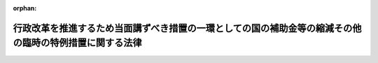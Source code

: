 .. _356AC0000000093_19860515_361AC0000000048:

:orphan:

========================================================================================================
行政改革を推進するため当面講ずべき措置の一環としての国の補助金等の縮減その他の臨時の特例措置に関する法律
========================================================================================================

.. raw:: html
    
    
    <main id="contentsLaw" class="active">
    <div id="innerDocument" class="active">
    
    
    
    
    <div style="margin-bottom: 12px;">
    <div id="lawTitleNo" style="font-size: 1.067rem; font-weight: bold;" class="_shokanBoxParent">昭和五十六年法律第九十三号<div class="_shokanBox"></div>
    <div class="_inyoBox" id="_inyo_"></div>
    </div>
    <div id="lawTitle" style="margin-left: 3rem; font-size: 1.5rem; font-weight: bold; line-height: 1.25em;" class="_shokanBoxParent">
    <span data-xpath="">行政改革を推進するため当面講ずべき措置の一環としての国の補助金等の縮減その他の臨時の特例措置に関する法律</span><div class="_shokanBox" id="_shokan_"><div class="_shokanBtnIcons"></div></div>
    <div class="_inyoBox" id="_inyo_"></div>
    </div>
    </div><section id="TOC" class="active TOC"><div class="_div_TOCLabel _shokanBoxParent">
    <span data-xpath="">目次</span><div class="_shokanBox" id="_shokan_"><div class="_shokanBtnIcons"></div></div>
    <div class="_inyoBox" id="_inyo_"></div>
    </div>
    <div class="_div_TOCChapter _shokanBoxParent" style="margin-left: 1em;">
    <div class="TOCChapterTitle xpathTarget xpath：／Law［1］／LawBody［1］／TOC［1］／TOCChapter［1］／ChapterTitle［1］">第一章　総則<span data-xpath="">（第一条）</span>
    </div>
    <div class="_shokanBox"><div class="_inyoBox"></div></div>
    </div>
    <div class="_div_TOCChapter _shokanBoxParent" style="margin-left: 1em;">
    <div class="TOCChapterTitle xpathTarget xpath：／Law［1］／LawBody［1］／TOC［1］／TOCChapter［2］／ChapterTitle［1］">第二章　厚生年金保険事業等に係る国庫負担金の繰入れ等の特例<span data-xpath="">（第二条―第七条）</span>
    </div>
    <div class="_shokanBox"><div class="_inyoBox"></div></div>
    </div>
    <div class="_div_TOCChapter _shokanBoxParent" style="margin-left: 1em;">
    <div class="TOCChapterTitle xpathTarget xpath：／Law［1］／LawBody［1］／TOC［1］／TOCChapter［3］／ChapterTitle［1］">第三章　公的保険に係る事務費の一般会計からの繰入れの特例<span data-xpath="">（第八条・第九条）</span>
    </div>
    <div class="_shokanBox"><div class="_inyoBox"></div></div>
    </div>
    <div class="_div_TOCChapter _shokanBoxParent" style="margin-left: 1em;">
    <div class="TOCChapterTitle xpathTarget xpath：／Law［1］／LawBody［1］／TOC［1］／TOCChapter［4］／ChapterTitle［1］">第四章　削除</div>
    <div class="_shokanBox"><div class="_inyoBox"></div></div>
    </div>
    <div class="_div_TOCChapter _shokanBoxParent" style="margin-left: 1em;">
    <div class="TOCChapterTitle xpathTarget xpath：／Law［1］／LawBody［1］／TOC［1］／TOCChapter［5］／ChapterTitle［1］">第五章　公立小中学校の学級編制の標準等に関する経過措置の特例<span data-xpath="">（第十三条）</span>
    </div>
    <div class="_shokanBox"><div class="_inyoBox"></div></div>
    </div>
    <div class="_div_TOCChapter _shokanBoxParent" style="margin-left: 1em;">
    <div class="TOCChapterTitle xpathTarget xpath：／Law［1］／LawBody［1］／TOC［1］／TOCChapter［6］／ChapterTitle［1］">第六章　特定地域に係る国の負担、補助等の特例<span data-xpath="">（第十四条―第十六条）</span>
    </div>
    <div class="_shokanBox"><div class="_inyoBox"></div></div>
    </div>
    <div class="_div_TOCChapter _shokanBoxParent" style="margin-left: 1em;">
    <div class="TOCChapterTitle xpathTarget xpath：／Law［1］／LawBody［1］／TOC［1］／TOCChapter［7］／ChapterTitle［1］">第七章　内閣総理大臣等の給与の一部の返納に係る特例<span data-xpath="">（第十七条）</span>
    </div>
    <div class="_shokanBox"><div class="_inyoBox"></div></div>
    </div>
    <div class="_div_TOCSupplProvision _shokanBoxParent" style="margin-left: 1em;">
    <span data-xpath="">附則</span><div class="_shokanBox" id="_shokan_"><div class="_shokanBtnIcons"></div></div>
    <div class="_inyoBox" id="_inyo_"></div>
    </div></section><section id="MainProvision" class="active MainProvision"><section id="" class="active Chapter"><div style="margin-left: 3em; font-weight: bold;" class="ChapterTitle _div_ChapterTitle _shokanBoxParent">
    <div class="ChapterTitle">第一章　総則</div>
    <div class="_shokanBox" id="_shokan_"><div class="_shokanBtnIcons"></div></div>
    <div class="_inyoBox" id="_inyo_"></div>
    </div></section><section id="" class="active Article"><div style="margin-left: 1em; font-weight: bold;" class="_div_ArticleCaption _shokanBoxParent">
    <span data-xpath="">（目的）</span><div class="_shokanBox" id="_shokan_"><div class="_shokanBtnIcons"></div></div>
    <div class="_inyoBox" id="_inyo_"></div>
    </div>
    <div style="margin-left: 1em; text-indent: -1em;" id="" class="_div_ArticleTitle _shokanBoxParent">
    <span style="font-weight: bold;">第一条</span>　<span data-xpath="">この法律は、昭和五十六年七月十日に行われた臨時行政調査会の答申の趣旨にのつとり、行政改革を推進するため当面講ずべき措置の一環として、昭和五十七年度から昭和六十年度までの間（以下「特例適用期間」という。）における補助金、負担金等に係る国の歳出の縮減措置その他の特例措置を定めることを目的とする。</span><div class="_shokanBox" id="_shokan_"><div class="_shokanBtnIcons"></div></div>
    <div class="_inyoBox" id="_inyo_"></div>
    </div></section><section id="" class="active Chapter"><div style="margin-left: 3em; font-weight: bold;" class="ChapterTitle followingChapter _div_ChapterTitle _shokanBoxParent">
    <div class="ChapterTitle">第二章　厚生年金保険事業等に係る国庫負担金の繰入れ等の特例</div>
    <div class="_shokanBox" id="_shokan_"><div class="_shokanBtnIcons"></div></div>
    <div class="_inyoBox" id="_inyo_"></div>
    </div></section><section id="" class="active Article"><div style="margin-left: 1em; font-weight: bold;" class="_div_ArticleCaption _shokanBoxParent">
    <span data-xpath="">（厚生年金保険事業に係る国庫負担金の繰入れの特例）</span><div class="_shokanBox" id="_shokan_"><div class="_shokanBtnIcons"></div></div>
    <div class="_inyoBox" id="_inyo_"></div>
    </div>
    <div style="margin-left: 1em; text-indent: -1em;" id="" class="_div_ArticleTitle _shokanBoxParent">
    <span style="font-weight: bold;">第二条</span>　<span data-xpath="">政府は、特例適用期間における各年度に係る厚生年金保険法（昭和二十九年法律第百十五号）第八十条第一項の規定による国庫負担については、当該各年度、一般会計から、当該各年度に係る同項の規定による国庫負担金の額の四分の三に相当する額を基準として予算で定める額を厚生保険特別会計年金勘定に繰り入れるものとする。</span><div class="_shokanBox" id="_shokan_"><div class="_shokanBtnIcons"></div></div>
    <div class="_inyoBox" id="_inyo_"></div>
    </div>
    <div style="margin-left: 1em; text-indent: -1em;" class="_div_ParagraphSentence _shokanBoxParent">
    <span style="font-weight: bold;">２</span>　<span data-xpath="">政府は、前項の措置により将来にわたる厚生年金保険事業の財政の安定が損なわれることのないよう、特例適用期間経過後において、国の財政状況を勘案しつつ、特例適用期間における各年度に係る厚生年金保険法第八十条第一項の規定による国庫負担金の額と前項の規定による繰入金の額との差額に相当する額の一般会計から厚生保険特別会計年金勘定への繰入れその他の適切な措置を講ずるものとする。</span><div class="_shokanBox" id="_shokan_"><div class="_shokanBtnIcons"></div></div>
    <div class="_inyoBox" id="_inyo_"></div>
    </div></section><section id="" class="active Article"><div style="margin-left: 1em; text-indent: -1em;" id="" class="_div_ArticleTitle _shokanBoxParent">
    <span style="font-weight: bold;">第三条</span>　<span data-xpath="">削除</span><div class="_shokanBox" id="_shokan_"><div class="_shokanBtnIcons"></div></div>
    <div class="_inyoBox" id="_inyo_"></div>
    </div></section><section id="" class="active Article"><div style="margin-left: 1em; font-weight: bold;" class="_div_ArticleCaption _shokanBoxParent">
    <span data-xpath="">（国家公務員等共済組合に対する国の負担金の払込みの特例）</span><div class="_shokanBox" id="_shokan_"><div class="_shokanBtnIcons"></div></div>
    <div class="_inyoBox" id="_inyo_"></div>
    </div>
    <div style="margin-left: 1em; text-indent: -1em;" id="" class="_div_ArticleTitle _shokanBoxParent">
    <span style="font-weight: bold;">第四条</span>　<span data-xpath="">特例適用期間における各年度において国家公務員等共済組合法（昭和三十三年法律第百二十八号）第九十九条第三項、第百二十三条（船員保険法に基づく年金たる保険給付、障害手当金及び脱退手当金に要する費用についての同法第五十八条第一項の規定による国庫の負担に係る部分に限る。）及び附則第二十条の二第一項の規定により国が負担すべき金額（昭和四十二年度以後における国家公務員等共済組合等からの年金の額の改定に関する法律（昭和四十二年法律第百四号）第十七条第二号の規定に基づき国家公務員等共済組合法の規定の例により国が負担すべき金額を含む。以下この条において「長期給付に要する費用に係る国の負担金」という。）について国が国家公務員等共済組合法第百二条第三項の規定により国家公務員等共済組合（同法第百十六条第五項に規定する公共企業体等の組合を除く。次項において同じ。）に払い込むべき金額は、同法第百二条第三項の規定にかかわらず、長期給付に要する費用に係る国の負担金の四分の三に相当する金額とする。</span><div class="_shokanBox" id="_shokan_"><div class="_shokanBtnIcons"></div></div>
    <div class="_inyoBox" id="_inyo_"></div>
    </div>
    <div style="margin-left: 1em; text-indent: -1em;" class="_div_ParagraphSentence _shokanBoxParent">
    <span style="font-weight: bold;">２</span>　<span data-xpath="">国は、前項の措置により将来にわたる国家公務員等共済組合の長期給付に関する事業の財政の安定が損なわれることのないよう、特例適用期間経過後において、国の財政状況を勘案しつつ、同項の規定の適用がないとしたならば長期給付に要する費用に係る国の負担金について国が国家公務員等共済組合法第百二条第三項の規定により国家公務員等共済組合に払い込むべき金額と前項の規定により現に払い込まれた金額との差額に相当する金額の払込みその他の適切な措置を講ずるものとする。</span><div class="_shokanBox" id="_shokan_"><div class="_shokanBtnIcons"></div></div>
    <div class="_inyoBox" id="_inyo_"></div>
    </div></section><section id="" class="active Article"><div style="margin-left: 1em; font-weight: bold;" class="_div_ArticleCaption _shokanBoxParent">
    <span data-xpath="">（地方公務員共済組合に対する国等の負担金の払込みの特例）</span><div class="_shokanBox" id="_shokan_"><div class="_shokanBtnIcons"></div></div>
    <div class="_inyoBox" id="_inyo_"></div>
    </div>
    <div style="margin-left: 1em; text-indent: -1em;" id="" class="_div_ArticleTitle _shokanBoxParent">
    <span style="font-weight: bold;">第五条</span>　<span data-xpath="">特例適用期間における各年度において地方公務員等共済組合法（昭和三十七年法律第百五十二号）第百四十一条第三項、第百四十二条第一項、第二項及び第六項並びに附則第三十三条の二第一項の規定により国が負担すべき金額（昭和四十二年度以後における地方公務員等共済組合法の年金の額の改定等に関する法律（昭和四十二年法律第百五号。以下この条において「地方の年金額改定法」という。）第十二条第一項及び附則第十条の規定に基づき地方公務員等共済組合法の規定の例により国が負担すべき金額を含む。以下この条において「長期給付に要する費用に係る国の負担金」という。）について国の機関が地方公務員等共済組合法第百四十一条第三項又は第百四十二条第二項の規定により読み替えられた同法第百十六条第一項の規定により毎月地方職員共済組合及び警察共済組合に払い込むべき金額は、同項の規定にかかわらず、次の各号に掲げる金額の合計額とする。</span><div class="_shokanBox" id="_shokan_"><div class="_shokanBtnIcons"></div></div>
    <div class="_inyoBox" id="_inyo_"></div>
    </div>
    <div id="" style="margin-left: 2em; text-indent: -1em;" class="_div_ItemSentence _shokanBoxParent">
    <span style="font-weight: bold;">一</span>　<span data-xpath="">地方公務員等共済組合法第百四十二条第二項の規定により読み替えられた同法第百十三条第二項第二号の規定により国が負担すべき金額（地方の年金額改定法第十二条第一項及び附則第十条の規定に基づき同号の規定の例により国が負担すべき金額を含む。）の五十七・五分の五十三・七五に相当する金額</span><div class="_shokanBox" id="_shokan_"><div class="_shokanBtnIcons"></div></div>
    <div class="_inyoBox" id="_inyo_"></div>
    </div>
    <div id="" style="margin-left: 2em; text-indent: -1em;" class="_div_ItemSentence _shokanBoxParent">
    <span style="font-weight: bold;">二</span>　<span data-xpath="">次のイ及びロに掲げる金額のそれぞれ四分の三に相当する金額</span><div class="_shokanBox" id="_shokan_"><div class="_shokanBtnIcons"></div></div>
    <div class="_inyoBox" id="_inyo_"></div>
    </div>
    <div style="margin-left: 3em; text-indent: -1em;" class="_div_Subitem1Sentence _shokanBoxParent">
    <span style="font-weight: bold;">イ</span>　<span data-xpath="">地方公務員等共済組合法第百四十二条第二項の規定により読み替えられた同法第百十三条第四項の規定により読み替えられた同条第二項第二号の規定及び同法第百四十一条第三項の規定によりそれぞれ国が負担すべき金額（地方の年金額改定法第十二条第一項及び附則第十条の規定に基づきこれらの規定の例により国が負担すべき金額を含む。）</span><div class="_shokanBox" id="_shokan_"><div class="_shokanBtnIcons"></div></div>
    <div class="_inyoBox"></div>
    </div>
    <div style="margin-left: 3em; text-indent: -1em;" class="_div_Subitem1Sentence _shokanBoxParent">
    <span style="font-weight: bold;">ロ</span>　<span data-xpath="">地方公務員等共済組合法附則第三十三条の二第一項第三号の規定により国が負担すべき金額（地方の年金額改定法第十二条第一項及び附則第十条の規定に基づき同号の規定の例により国が負担すべき金額を含む。）</span><div class="_shokanBox" id="_shokan_"><div class="_shokanBtnIcons"></div></div>
    <div class="_inyoBox"></div>
    </div>
    <div style="margin-left: 1em; text-indent: -1em;" class="_div_ParagraphSentence _shokanBoxParent">
    <span style="font-weight: bold;">２</span>　<span data-xpath="">特例適用期間における各年度において地方公務員等共済組合法第百十三条第二項第二号及び第四項、第百三十九条（船員保険法に基づく年金たる保険給付、障害手当金及び脱退手当金に要する費用についての同法第五十八条第一項の規定による国庫の負担と同一の割合によつて算定した金額に係る部分に限る。）、第百四十一条第一項及び第二項並びに附則第三十三条の二第一項の規定により地方公共団体（市町村立学校職員給与負担法（昭和二十三年法律第百三十五号）第一条又は第二条の規定により都道府県がその給与を負担する者にあつては、都道府県。以下この条において同じ。）が負担すべき金額（地方の年金額改定法第十二条第一項及び附則第十条の規定に基づき地方公務員等共済組合法の規定の例により地方公共団体が負担すべき金額を含む。以下この条において「長期給付に要する費用に係る地方公共団体の負担金」という。）について地方公共団体の機関が地方公務員等共済組合法第百十六条第一項の規定により毎月地方公務員共済組合に払い込むべき金額は、同項の規定にかかわらず、次の各号に掲げる金額の合計額とする。</span><div class="_shokanBox" id="_shokan_"><div class="_shokanBtnIcons"></div></div>
    <div class="_inyoBox" id="_inyo_"></div>
    </div>
    <div id="" style="margin-left: 2em; text-indent: -1em;" class="_div_ItemSentence _shokanBoxParent">
    <span style="font-weight: bold;">一</span>　<span data-xpath="">地方公務員等共済組合法第百十三条第二項第二号の規定により地方公共団体が負担すべき金額（地方の年金額改定法第十二条第一項及び附則第十条の規定に基づき同号の規定の例により地方公共団体が負担すべき金額を含む。）の五十七・五分の五十三・七五に相当する金額</span><div class="_shokanBox" id="_shokan_"><div class="_shokanBtnIcons"></div></div>
    <div class="_inyoBox" id="_inyo_"></div>
    </div>
    <div id="" style="margin-left: 2em; text-indent: -1em;" class="_div_ItemSentence _shokanBoxParent">
    <span style="font-weight: bold;">二</span>　<span data-xpath="">次のイからハまでに掲げる金額のそれぞれ四分の三に相当する金額</span><div class="_shokanBox" id="_shokan_"><div class="_shokanBtnIcons"></div></div>
    <div class="_inyoBox" id="_inyo_"></div>
    </div>
    <div style="margin-left: 3em; text-indent: -1em;" class="_div_Subitem1Sentence _shokanBoxParent">
    <span style="font-weight: bold;">イ</span>　<span data-xpath="">地方公務員等共済組合法第百十三条第四項及び第百四十一条第一項（同条第二項において準用する場合を含む。）の規定により読み替えられた同法第百十三条第二項第二号の規定によりそれぞれ地方公共団体が負担すべき金額（地方の年金額改定法第十二条第一項及び附則第十条の規定に基づきこれらの規定の例により地方公共団体が負担すべき金額を含む。）</span><div class="_shokanBox" id="_shokan_"><div class="_shokanBtnIcons"></div></div>
    <div class="_inyoBox"></div>
    </div>
    <div style="margin-left: 3em; text-indent: -1em;" class="_div_Subitem1Sentence _shokanBoxParent">
    <span style="font-weight: bold;">ロ</span>　<span data-xpath="">地方公務員等共済組合法第百三十九条の規定により地方公共団体が負担すべき金額（船員保険法に基づく年金たる保険給付、障害手当金及び脱退手当金に要する費用についての同法第五十八条第一項の規定による国庫の負担と同一の割合によつて算定した金額に係るものに限る。）</span><div class="_shokanBox" id="_shokan_"><div class="_shokanBtnIcons"></div></div>
    <div class="_inyoBox"></div>
    </div>
    <div style="margin-left: 3em; text-indent: -1em;" class="_div_Subitem1Sentence _shokanBoxParent">
    <span style="font-weight: bold;">ハ</span>　<span data-xpath="">地方公務員等共済組合法附則第三十三条の二第一項第一号及び第二号の規定によりそれぞれ地方公共団体が負担すべき金額（地方の年金額改定法第十二条第一項及び附則第十条の規定に基づきこれらの規定の例により地方公共団体が負担すべき金額を含む。）</span><div class="_shokanBox" id="_shokan_"><div class="_shokanBtnIcons"></div></div>
    <div class="_inyoBox"></div>
    </div>
    <div style="margin-left: 1em; text-indent: -1em;" class="_div_ParagraphSentence _shokanBoxParent">
    <span style="font-weight: bold;">３</span>　<span data-xpath="">特例適用期間における各年度に係る地方公務員等共済組合法第百四十四条の十第四項第一号及び附則第三十五条の三第一項の規定により地方公共団体が負担すべき金額（地方公務員等共済組合法の長期給付等に関する施行法（昭和三十七年法律第百五十三号）第百三十二条の四十第二項の規定に基づき地方公務員等共済組合法の規定の例により地方公共団体が負担すべき金額を含む。以下この条において「団体組合員に係る地方公共団体の負担金」という。）については、当該各年度、地方公共団体の機関は、次の各号に掲げる金額の合計額を地方職員共済組合に払い込むものとする。</span><div class="_shokanBox" id="_shokan_"><div class="_shokanBtnIcons"></div></div>
    <div class="_inyoBox" id="_inyo_"></div>
    </div>
    <div id="" style="margin-left: 2em; text-indent: -1em;" class="_div_ItemSentence _shokanBoxParent">
    <span style="font-weight: bold;">一</span>　<span data-xpath="">地方公務員等共済組合法第百四十四条の十第四項第一号の規定により地方公共団体が負担すべき金額（地方公務員等共済組合法の長期給付等に関する施行法第百三十二条の四十第二項の規定に基づき同号の規定の例により地方公共団体が負担すべき金額を含む。）の四分の三に相当する金額</span><div class="_shokanBox" id="_shokan_"><div class="_shokanBtnIcons"></div></div>
    <div class="_inyoBox" id="_inyo_"></div>
    </div>
    <div id="" style="margin-left: 2em; text-indent: -1em;" class="_div_ItemSentence _shokanBoxParent">
    <span style="font-weight: bold;">二</span>　<span data-xpath="">地方公務員等共済組合法附則第三十五条の三第一項の規定により地方公共団体が負担すべき金額（地方公務員等共済組合法の長期給付等に関する施行法第百三十二条の四十第二項の規定に基づき地方公務員等共済組合法附則第三十五条の三第一項の規定の例により地方公共団体が負担すべき金額を含む。）の四分の三に相当する金額</span><div class="_shokanBox" id="_shokan_"><div class="_shokanBtnIcons"></div></div>
    <div class="_inyoBox" id="_inyo_"></div>
    </div>
    <div style="margin-left: 1em; text-indent: -1em;" class="_div_ParagraphSentence _shokanBoxParent">
    <span style="font-weight: bold;">４</span>　<span data-xpath="">国及び地方公共団体は、前三項の措置により将来にわたる地方公務員共済組合の長期給付に関する事業の財政の安定が損なわれることのないよう、特例適用期間経過後において、前条第二項の規定により国が講ずる措置に準じ、前三項の規定の適用がないとしたならば長期給付に要する費用に係る国の負担金、長期給付に要する費用に係る地方公共団体の負担金及び団体組合員に係る地方公共団体の負担金について国の機関及び地方公共団体の機関が地方公務員共済組合に払い込むべき金額と前三項の規定により現に払い込まれた金額との差額に相当する金額の払込みその他の適切な措置を講ずるものとする。</span><div class="_shokanBox" id="_shokan_"><div class="_shokanBtnIcons"></div></div>
    <div class="_inyoBox" id="_inyo_"></div>
    </div>
    <div style="margin-left: 1em; text-indent: -1em;" class="_div_ParagraphSentence _shokanBoxParent">
    <span style="font-weight: bold;">５</span>　<span data-xpath="">特例適用期間における各年度において地方公務員等共済組合法第百四十条第一項（昭和四十二年度以後における地方公務員等共済組合法の年金の額の改定等に関する法律等の一部を改正する法律（昭和五十四年法律第七十三号。以下この項において「昭和五十四年法律第七十三号」という。）附則第十条第一項の規定によりその例によることとされる昭和五十四年法律第七十三号第二条の規定による改正前の地方公務員等共済組合法第百四十条第四項（昭和五十四年法律第七十三号附則第十条第一項の規定によりその例によることとされる昭和五十四年法律第七十三号第三条の規定による改正前の地方公務員等共済組合法の長期給付等に関する施行法第百二十五条第五項、第百二十七条第四項又は第百二十八条第二項において準用する場合を含む。）を含む。以下この項において同じ。）及び地方公務員等共済組合法附則第三十三条の二第一項の規定により公庫等（同法第百四十条第一項に規定する公庫等をいう。以下この条において同じ。）が負担すべき金額について公庫等が同法第百四十条第一項の規定により読み替えられた同法第百十六条第一項の規定により毎月地方公務員共済組合に払い込むべき金額は、同項の規定にかかわらず、次の各号に掲げる金額の合計額とする。</span><div class="_shokanBox" id="_shokan_"><div class="_shokanBtnIcons"></div></div>
    <div class="_inyoBox" id="_inyo_"></div>
    </div>
    <div id="" style="margin-left: 2em; text-indent: -1em;" class="_div_ItemSentence _shokanBoxParent">
    <span style="font-weight: bold;">一</span>　<span data-xpath="">地方公務員等共済組合法第百四十条第一項の規定により読み替えられた同法第百十三条第二項第二号の規定により公庫等が負担すべき金額の五十七・五分の五十三・七五に相当する金額</span><div class="_shokanBox" id="_shokan_"><div class="_shokanBtnIcons"></div></div>
    <div class="_inyoBox" id="_inyo_"></div>
    </div>
    <div id="" style="margin-left: 2em; text-indent: -1em;" class="_div_ItemSentence _shokanBoxParent">
    <span style="font-weight: bold;">二</span>　<span data-xpath="">地方公務員等共済組合法附則第三十三条の二第一項第四号の規定により公庫等が負担すべき金額の四分の三に相当する金額</span><div class="_shokanBox" id="_shokan_"><div class="_shokanBtnIcons"></div></div>
    <div class="_inyoBox" id="_inyo_"></div>
    </div>
    <div style="margin-left: 1em; text-indent: -1em;" class="_div_ParagraphSentence _shokanBoxParent">
    <span style="font-weight: bold;">６</span>　<span data-xpath="">公庫等は、国及び地方公共団体が地方公務員共済組合の長期給付に要する費用に係る国の負担金、長期給付に要する費用に係る地方公共団体の負担金及び団体組合員に係る地方公共団体の負担金について第四項の規定による措置を講ずる場合には、これと同様の措置を講ずるものとする。</span><div class="_shokanBox" id="_shokan_"><div class="_shokanBtnIcons"></div></div>
    <div class="_inyoBox" id="_inyo_"></div>
    </div></section><section id="" class="active Article"><div style="margin-left: 1em; font-weight: bold;" class="_div_ArticleCaption _shokanBoxParent">
    <span data-xpath="">（私立学校教職員共済組合に対する国の補助額の特例）</span><div class="_shokanBox" id="_shokan_"><div class="_shokanBtnIcons"></div></div>
    <div class="_inyoBox" id="_inyo_"></div>
    </div>
    <div style="margin-left: 1em; text-indent: -1em;" id="" class="_div_ArticleTitle _shokanBoxParent">
    <span style="font-weight: bold;">第六条</span>　<span data-xpath="">特例適用期間における各年度に係る私立学校教職員共済組合法（昭和二十八年法律第二百四十五号）第三十五条第一項第一号の規定による国の補助については、同号の規定にかかわらず、同号の規定による費用の四分の三に相当する額を当該補助の額とする。</span><div class="_shokanBox" id="_shokan_"><div class="_shokanBtnIcons"></div></div>
    <div class="_inyoBox" id="_inyo_"></div>
    </div>
    <div style="margin-left: 1em; text-indent: -1em;" class="_div_ParagraphSentence _shokanBoxParent">
    <span style="font-weight: bold;">２</span>　<span data-xpath="">国は、前項の措置により将来にわたる私立学校教職員共済組合の退職給付、廃疾給付及び遺族給付に関する事業の財政の安定が損なわれることのないよう、特例適用期間経過後において、国の財政状況を勘案しつつ、特例適用期間における各年度に係る私立学校教職員共済組合法第三十五条第一項第一号の規定による費用の額と前項の規定により現に補助した額との差額に相当する額の補助その他の適切な措置を講ずるものとする。</span><div class="_shokanBox" id="_shokan_"><div class="_shokanBtnIcons"></div></div>
    <div class="_inyoBox" id="_inyo_"></div>
    </div></section><section id="" class="active Article"><div style="margin-left: 1em; font-weight: bold;" class="_div_ArticleCaption _shokanBoxParent">
    <span data-xpath="">（農林漁業団体職員共済組合に対する国の補助額の特例）</span><div class="_shokanBox" id="_shokan_"><div class="_shokanBtnIcons"></div></div>
    <div class="_inyoBox" id="_inyo_"></div>
    </div>
    <div style="margin-left: 1em; text-indent: -1em;" id="" class="_div_ArticleTitle _shokanBoxParent">
    <span style="font-weight: bold;">第七条</span>　<span data-xpath="">特例適用期間における各年度に係る農林漁業団体職員共済組合法の一部を改正する法律（昭和六十年法律第百七号）による改正前の農林漁業団体職員共済組合法（昭和三十三年法律第九十九号）第六十二条第一項第一号の規定による国の補助については、同号の規定にかかわらず、同号に掲げる額の四分の三に相当する額を当該補助の額とする。</span><div class="_shokanBox" id="_shokan_"><div class="_shokanBtnIcons"></div></div>
    <div class="_inyoBox" id="_inyo_"></div>
    </div>
    <div style="margin-left: 1em; text-indent: -1em;" class="_div_ParagraphSentence _shokanBoxParent">
    <span style="font-weight: bold;">２</span>　<span data-xpath="">国は、前項の措置により将来にわたる農林漁業団体職員共済組合の給付に関する事業の財政の安定が損なわれることのないよう、特例適用期間経過後において、国の財政状況を勘案しつつ、特例適用期間における各年度に係る農林漁業団体職員共済組合法の一部を改正する法律による改正前の農林漁業団体職員共済組合法第六十二条第一項第一号に掲げる額と前項の規定により現に補助した額との差額に相当する額の補助その他の適切な措置を講ずるものとする。</span><div class="_shokanBox" id="_shokan_"><div class="_shokanBtnIcons"></div></div>
    <div class="_inyoBox" id="_inyo_"></div>
    </div></section><section id="" class="active Chapter"><div style="margin-left: 3em; font-weight: bold;" class="ChapterTitle followingChapter _div_ChapterTitle _shokanBoxParent">
    <div class="ChapterTitle">第三章　公的保険に係る事務費の一般会計からの繰入れの特例</div>
    <div class="_shokanBox" id="_shokan_"><div class="_shokanBtnIcons"></div></div>
    <div class="_inyoBox" id="_inyo_"></div>
    </div></section><section id="" class="active Article"><div style="margin-left: 1em; font-weight: bold;" class="_div_ArticleCaption _shokanBoxParent">
    <span data-xpath="">（地震再保険特別会計法に基づく一般会計から地震再保険特別会計への繰入れの特例）</span><div class="_shokanBox" id="_shokan_"><div class="_shokanBtnIcons"></div></div>
    <div class="_inyoBox" id="_inyo_"></div>
    </div>
    <div style="margin-left: 1em; text-indent: -1em;" id="" class="_div_ArticleTitle _shokanBoxParent">
    <span style="font-weight: bold;">第八条</span>　<span data-xpath="">特例適用期間においては、地震再保険特別会計法（昭和四十一年法律第七十四号）第四条第一項の規定は、同法第十三条第一項の規定による借入金のある年度を除き、適用しない。</span><div class="_shokanBox" id="_shokan_"><div class="_shokanBtnIcons"></div></div>
    <div class="_inyoBox" id="_inyo_"></div>
    </div>
    <div style="margin-left: 1em; text-indent: -1em;" class="_div_ParagraphSentence _shokanBoxParent">
    <span style="font-weight: bold;">２</span>　<span data-xpath="">前項の場合においては、地震再保険特別会計法第三条中「次条第一項又は第二項」とあるのは、「次条第二項」とする。</span><div class="_shokanBox" id="_shokan_"><div class="_shokanBtnIcons"></div></div>
    <div class="_inyoBox" id="_inyo_"></div>
    </div></section><section id="" class="active Article"><div style="margin-left: 1em; font-weight: bold;" class="_div_ArticleCaption _shokanBoxParent">
    <span data-xpath="">（自動車損害賠償保障法に基づく一般会計から自動車損害賠償責任再保険特別会計への繰入れの特例）</span><div class="_shokanBox" id="_shokan_"><div class="_shokanBtnIcons"></div></div>
    <div class="_inyoBox" id="_inyo_"></div>
    </div>
    <div style="margin-left: 1em; text-indent: -1em;" id="" class="_div_ArticleTitle _shokanBoxParent">
    <span style="font-weight: bold;">第九条</span>　<span data-xpath="">特例適用期間においては、自動車損害賠償保障法（昭和三十年法律第九十七号）第五十条（同法第五十六条第一項において準用する場合を含む。）及び第八十二条第二項の規定は、適用しない。</span><div class="_shokanBox" id="_shokan_"><div class="_shokanBtnIcons"></div></div>
    <div class="_inyoBox" id="_inyo_"></div>
    </div>
    <div style="margin-left: 1em; text-indent: -1em;" class="_div_ParagraphSentence _shokanBoxParent">
    <span style="font-weight: bold;">２</span>　<span data-xpath="">前項の場合においては、自動車損害賠償責任再保険特別会計法（昭和三十年法律第百三十四号）第四条第一項中「保障勘定への繰入金」とあるのは「保障勘定への繰入金、法の規定による自動車損害賠償責任再保険事業及び自動車損害賠償責任共済保険事業の業務の取扱いに関する諸費に充てるための業務勘定への繰入金」と、同法第六条中「法第五十条（法第五十六条第一項において準用する場合を含む。）及び法第八十二条第二項の規定による一般会計からの繰入金、保障勘定からの繰入金及び附属雑収入」とあるのは「保険勘定及び保障勘定からの繰入金並びに附属雑収入」とする。</span><div class="_shokanBox" id="_shokan_"><div class="_shokanBtnIcons"></div></div>
    <div class="_inyoBox" id="_inyo_"></div>
    </div></section><section id="" class="active Chapter"><div style="margin-left: 3em; font-weight: bold;" class="ChapterTitle followingChapter _div_ChapterTitle _shokanBoxParent">
    <div class="ChapterTitle">第四章　削除</div>
    <div class="_shokanBox" id="_shokan_"><div class="_shokanBtnIcons"></div></div>
    <div class="_inyoBox" id="_inyo_"></div>
    </div></section><section id="" class="active Article"><div style="margin-left: 1em; text-indent: -1em;" id="" class="_div_ArticleTitle _shokanBoxParent">
    <span style="font-weight: bold;">第十条から第十二条まで</span>　<span data-xpath="">削除</span><div class="_shokanBox" id="_shokan_"><div class="_shokanBtnIcons"></div></div>
    <div class="_inyoBox" id="_inyo_"></div>
    </div></section><section id="" class="active Chapter"><div style="margin-left: 3em; font-weight: bold;" class="ChapterTitle followingChapter _div_ChapterTitle _shokanBoxParent">
    <div class="ChapterTitle">第五章　公立小中学校の学級編制の標準等に関する経過措置の特例</div>
    <div class="_shokanBox" id="_shokan_"><div class="_shokanBtnIcons"></div></div>
    <div class="_inyoBox" id="_inyo_"></div>
    </div></section><section id="" class="active Article"><div style="margin-left: 1em; font-weight: bold;" class="_div_ArticleCaption _shokanBoxParent">
    <span data-xpath="">（公立義務教育諸学校の学級編制及び教職員定数の標準に関する法律等の一部を改正する法律の適用の特例）</span><div class="_shokanBox" id="_shokan_"><div class="_shokanBtnIcons"></div></div>
    <div class="_inyoBox" id="_inyo_"></div>
    </div>
    <div style="margin-left: 1em; text-indent: -1em;" id="" class="_div_ArticleTitle _shokanBoxParent">
    <span style="font-weight: bold;">第十三条</span>　<span data-xpath="">特例適用期間における各年度に係る公立義務教育諸学校の学級編制及び教職員定数の標準に関する法律等の一部を改正する法律（昭和五十五年法律第五十七号。次項において「標準法改正法」という。）附則第二項の規定に基づく公立の小学校又は中学校の一学級の児童又は生徒の数の標準についての政令を定めるに当たつては、同項に規定する事項のほか、特に国の財政事情を考慮するものとする。</span><div class="_shokanBox" id="_shokan_"><div class="_shokanBtnIcons"></div></div>
    <div class="_inyoBox" id="_inyo_"></div>
    </div>
    <div style="margin-left: 1em; text-indent: -1em;" class="_div_ParagraphSentence _shokanBoxParent">
    <span style="font-weight: bold;">２</span>　<span data-xpath="">前項の規定は、特例適用期間における各年度に係る標準法改正法附則第四項又は第六項の規定に基づく小中学校教職員定数若しくは特殊教育諸学校教職員定数の標準又は高等学校教職員定数若しくは特殊教育諸学校高等部教職員定数の標準についての政令を定める場合に準用する。</span><span data-xpath="">この場合において、前項中「同項」とあるのは、「同法附則第四項又は第六項」と読み替えるものとする。</span><div class="_shokanBox" id="_shokan_"><div class="_shokanBtnIcons"></div></div>
    <div class="_inyoBox" id="_inyo_"></div>
    </div></section><section id="" class="active Chapter"><div style="margin-left: 3em; font-weight: bold;" class="ChapterTitle followingChapter _div_ChapterTitle _shokanBoxParent">
    <div class="ChapterTitle">第六章　特定地域に係る国の負担、補助等の特例</div>
    <div class="_shokanBox" id="_shokan_"><div class="_shokanBtnIcons"></div></div>
    <div class="_inyoBox" id="_inyo_"></div>
    </div></section><section id="" class="active Article"><div style="margin-left: 1em; font-weight: bold;" class="_div_ArticleCaption _shokanBoxParent">
    <span data-xpath="">（特定地域に係る国の特例負担額又は特例補助額の減額）</span><div class="_shokanBox" id="_shokan_"><div class="_shokanBtnIcons"></div></div>
    <div class="_inyoBox" id="_inyo_"></div>
    </div>
    <div style="margin-left: 1em; text-indent: -1em;" id="" class="_div_ArticleTitle _shokanBoxParent">
    <span style="font-weight: bold;">第十四条</span>　<span data-xpath="">特例適用期間において、都道府県若しくは指定都市（地方自治法（昭和二十二年法律第六十七号）第二百五十二条の十九第一項に規定する指定都市をいう。以下この条において同じ。）が行う事業又は国が都道府県若しくは指定都市に負担金を課して行う事業（これらの事業のうち、災害復旧に係るものその他災害による土砂の崩壊等の危険な状況に対処するため緊急に行われる必要があるものとして政令で定めるものを除く。以下この項において「都道府県等実施事業」と総称する。）に要する経費に対する別表第一に掲げる法律の規定に基づく国の負担又は補助であつて、当該都道府県等実施事業に要する経費に係る通常の国の負担又は補助の割合（法律の規定に基づくものに限る。以下この条において同じ。）を超えて行われるものについては、当該都道府県等実施事業に要する経費に対する同表に掲げる法律の規定に基づく国の負担又は補助ごとに、第一号に掲げる金額から第二号に掲げる金額を控除した金額に六分の一を乗じて得た金額を、第一号に掲げる金額から控除した金額とする。</span><div class="_shokanBox" id="_shokan_"><div class="_shokanBtnIcons"></div></div>
    <div class="_inyoBox" id="_inyo_"></div>
    </div>
    <div id="" style="margin-left: 2em; text-indent: -1em;" class="_div_ItemSentence _shokanBoxParent">
    <span style="font-weight: bold;">一</span>　<span data-xpath="">当該都道府県等実施事業に要する経費に対する別表第一に掲げる法律の規定に基づく国の負担又は補助に係る金額</span><div class="_shokanBox" id="_shokan_"><div class="_shokanBtnIcons"></div></div>
    <div class="_inyoBox" id="_inyo_"></div>
    </div>
    <div id="" style="margin-left: 2em; text-indent: -1em;" class="_div_ItemSentence _shokanBoxParent">
    <span style="font-weight: bold;">二</span>　<span data-xpath="">当該都道府県等実施事業に要する経費に係る通常の国の負担又は補助の割合により算定した国の負担又は補助に係る金額</span><div class="_shokanBox" id="_shokan_"><div class="_shokanBtnIcons"></div></div>
    <div class="_inyoBox" id="_inyo_"></div>
    </div>
    <div style="margin-left: 1em; text-indent: -1em;" class="_div_ParagraphSentence _shokanBoxParent">
    <span style="font-weight: bold;">２</span>　<span data-xpath="">特例適用期間において、一部事務組合（地方自治法第二百八十四条第一項に規定する一部事務組合のうち、都道府県又は指定都市が加入しているものに限る。以下この条において同じ。）若しくは港務局（港湾法（昭和二十五年法律第二百十八号）第四条第一項に規定する港務局のうち、都道府県又は指定都市がその設立に加わつているものに限る。以下この条において同じ。）が行う事業又は国が一部事務組合若しくは港務局に負担金を課して行う事業（これらの事業のうち、災害復旧に係るものその他災害による土砂の崩壊等の危険な状況に対処するため緊急に行われる必要があるものとして政令で定めるものを除く。以下この項において「一部事務組合等実施事業」と総称する。）のうち、当該一部事務組合の規約又は当該港務局の定款で定められている都道府県又は指定都市に係る経費の負担割合に相当する部分を、それぞれ、当該都道府県又は指定都市が行う事業とみなした場合において、当該都道府県又は指定都市が行うものとみなされた事業につき、当該事業に要する経費に対する別表第一に掲げる法律の規定に基づく国の負担又は補助であつて当該みなされた事業に要する経費に係る通常の国の負担又は補助の割合を超えて行われるものがあるときは、当該一部事務組合等実施事業に要する経費に対する国の負担又は補助については、当該都道府県又は指定都市が行うものとみなされた事業に要する経費に対する国の負担又は補助について前二項の規定の適用があるものとして、政令で定めるところにより算定した金額とする。</span><div class="_shokanBox" id="_shokan_"><div class="_shokanBtnIcons"></div></div>
    <div class="_inyoBox" id="_inyo_"></div>
    </div>
    <div style="margin-left: 1em; text-indent: -1em;" class="_div_ParagraphSentence _shokanBoxParent">
    <span style="font-weight: bold;">３</span>　<span data-xpath="">第一項又は前項の規定の適用がある場合における北海道開発のためにする港湾工事に関する法律（昭和二十六年法律第七十三号）第二条第一項（同法第三条第二項において準用する場合を含む。以下この項において同じ。）の規定による港湾工事の費用に対する港湾管理者の負担については、同法第二条第一項に規定する港湾工事ごとに、当該港湾工事の費用に対する国の負担の割合により算定した場合における国の負担に係る金額から、第一項又は前項の規定により算定した当該港湾工事の費用に対する国の負担に係る金額を控除した金額を、それぞれ、同条第一項に規定する当該港湾工事の費用に対する港湾管理者の負担の割合により算定した場合における当該港湾管理者の負担に係る金額に加算した金額とする。</span><div class="_shokanBox" id="_shokan_"><div class="_shokanBtnIcons"></div></div>
    <div class="_inyoBox" id="_inyo_"></div>
    </div>
    <div style="margin-left: 1em; text-indent: -1em;" class="_div_ParagraphSentence _shokanBoxParent">
    <span style="font-weight: bold;">４</span>　<span data-xpath="">前三項に定めるもののほか、第一項に規定する通常の国の負担又は補助に係る金額の算定についての細目、前三項の規定を適用する場合における他の法律の規定に関する必要な技術的読替えその他前三項の規定の適用に関し必要な事項は、政令で定める。</span><div class="_shokanBox" id="_shokan_"><div class="_shokanBtnIcons"></div></div>
    <div class="_inyoBox" id="_inyo_"></div>
    </div></section><section id="" class="active Article"><div style="margin-left: 1em; font-weight: bold;" class="_div_ArticleCaption _shokanBoxParent">
    <span data-xpath="">（国による地方債の利子補給額の減額）</span><div class="_shokanBox" id="_shokan_"><div class="_shokanBtnIcons"></div></div>
    <div class="_inyoBox" id="_inyo_"></div>
    </div>
    <div style="margin-left: 1em; text-indent: -1em;" id="" class="_div_ArticleTitle _shokanBoxParent">
    <span style="font-weight: bold;">第十五条</span>　<span data-xpath="">特例適用期間において都道府県が発行を許可された地方債の利子支払額の一部に係る別表第二に掲げる法律の規定による国の補給については、これらの規定により算定した金額から、当該金額に六分の一を乗じて得た金額を控除した金額とする。</span><div class="_shokanBox" id="_shokan_"><div class="_shokanBtnIcons"></div></div>
    <div class="_inyoBox" id="_inyo_"></div>
    </div>
    <div style="margin-left: 1em; text-indent: -1em;" class="_div_ParagraphSentence _shokanBoxParent">
    <span style="font-weight: bold;">２</span>　<span data-xpath="">特例適用期間において一部事務組合（地方自治法第二百八十四条第一項に規定する一部事務組合のうち、都道府県が加入しているものに限る。）又は港務局（港湾法第四条第一項に規定する港務局のうち、都道府県がその設立に加わつているものに限る。）が発行を許可された地方債（別表第二に掲げる法律の規定に規定するものに限る。以下この項において同じ。）の利子支払額の一部に係る同表に掲げる法律の規定による国の補給については、当該補給に係る金額を当該都道府県が発行を許可された地方債の利子支払額の一部に係る同表に掲げる法律の規定による国の補給に係る金額とみなして、前項の規定を適用する。</span><div class="_shokanBox" id="_shokan_"><div class="_shokanBtnIcons"></div></div>
    <div class="_inyoBox" id="_inyo_"></div>
    </div>
    <div style="margin-left: 1em; text-indent: -1em;" class="_div_ParagraphSentence _shokanBoxParent">
    <span style="font-weight: bold;">３</span>　<span data-xpath="">前条第四項の規定は、前二項の場合について準用する。</span><div class="_shokanBox" id="_shokan_"><div class="_shokanBtnIcons"></div></div>
    <div class="_inyoBox" id="_inyo_"></div>
    </div></section><section id="" class="active Article"><div style="margin-left: 1em; font-weight: bold;" class="_div_ArticleCaption _shokanBoxParent">
    <span data-xpath="">（財政金融上の措置）</span><div class="_shokanBox" id="_shokan_"><div class="_shokanBtnIcons"></div></div>
    <div class="_inyoBox" id="_inyo_"></div>
    </div>
    <div style="margin-left: 1em; text-indent: -1em;" id="" class="_div_ArticleTitle _shokanBoxParent">
    <span style="font-weight: bold;">第十六条</span>　<span data-xpath="">国は、前二条の措置の対象となる都道府県又は指定都市に対し、その事業の執行及び財政運営に支障を生ずることのないよう財政金融上の措置を講ずるものとする。</span><div class="_shokanBox" id="_shokan_"><div class="_shokanBtnIcons"></div></div>
    <div class="_inyoBox" id="_inyo_"></div>
    </div></section><section id="" class="active Chapter"><div style="margin-left: 3em; font-weight: bold;" class="ChapterTitle followingChapter _div_ChapterTitle _shokanBoxParent">
    <div class="ChapterTitle">第七章　内閣総理大臣等の給与の一部の返納に係る特例</div>
    <div class="_shokanBox" id="_shokan_"><div class="_shokanBtnIcons"></div></div>
    <div class="_inyoBox" id="_inyo_"></div>
    </div></section><section id="" class="active Article"><div style="margin-left: 1em; font-weight: bold;" class="_div_ArticleCaption _shokanBoxParent">
    <span data-xpath="">（内閣総理大臣等の給与の一部の返納に係る特例）</span><div class="_shokanBox" id="_shokan_"><div class="_shokanBtnIcons"></div></div>
    <div class="_inyoBox" id="_inyo_"></div>
    </div>
    <div style="margin-left: 1em; text-indent: -1em;" id="" class="_div_ArticleTitle _shokanBoxParent">
    <span style="font-weight: bold;">第十七条</span>　<span data-xpath="">内閣総理大臣又は国務大臣が、特例適用期間において、特別職の職員の給与に関する法律（昭和二十四年法律第二百五十二号）の規定に基づいて支給された給与の一部に相当する額を国庫に返納する場合には、当該返納による国庫への寄附については、公職選挙法（昭和二十五年法律第百号）第百九十九条の二の規定は、適用しない。</span><div class="_shokanBox" id="_shokan_"><div class="_shokanBtnIcons"></div></div>
    <div class="_inyoBox" id="_inyo_"></div>
    </div></section></section><section id="" class="active SupplProvision"><div class="_div_SupplProvisionLabel SupplProvisionLabel _shokanBoxParent" style="margin-bottom: 10px; margin-left: 3em; font-weight: bold;">
    <span data-xpath="">附　則</span><div class="_shokanBox" id="_shokan_"><div class="_shokanBtnIcons"></div></div>
    <div class="_inyoBox" id="_inyo_"></div>
    </div>
    <section class="active Paragraph"><div style="margin-left: 1em; text-indent: -1em;" class="_div_ParagraphSentence _shokanBoxParent">
    <span style="font-weight: bold;">１</span>　<span data-xpath="">この法律は、公布の日から施行する。</span><div class="_shokanBox" id="_shokan_"><div class="_shokanBtnIcons"></div></div>
    <div class="_inyoBox" id="_inyo_"></div>
    </div></section><section class="active Paragraph"><div style="margin-left: 1em; text-indent: -1em;" class="_div_ParagraphSentence _shokanBoxParent">
    <span style="font-weight: bold;">２</span>　<span data-xpath="">第十四条第一項から第三項までの規定は、特例適用期間における各年度の予算に係る国の負担又は補助（昭和五十六年度以前の年度の国庫債務負担行為に基づき昭和五十七年度以降の年度に支出すべきものとされた国の負担又は補助を除く。）並びに特例適用期間における各年度の国庫債務負担行為に基づき昭和六十一年度以降の年度に支出すべきものとされる国の負担又は補助及び昭和六十年度以前の年度の歳出予算に係る国の負担又は補助で昭和六十一年度以降の年度に繰り越されるものにより実施される事業について適用し、昭和五十六年度以前の年度の国庫債務負担行為に基づき昭和五十七年度以降の年度に支出すべきものとされた国の負担又は補助及び昭和五十六年度以前の年度の歳出予算に係る国の負担又は補助で昭和五十七年度以降の年度に繰り越されたものにより実施される事業については、なお従前の例による。</span><div class="_shokanBox" id="_shokan_"><div class="_shokanBtnIcons"></div></div>
    <div class="_inyoBox" id="_inyo_"></div>
    </div></section><section class="active Paragraph"><div style="margin-left: 1em; text-indent: -1em;" class="_div_ParagraphSentence _shokanBoxParent">
    <span style="font-weight: bold;">３</span>　<span data-xpath="">この法律の施行の日から昭和五十七年三月三十一日までの間においては、第五条第三項中「地方公務員等共済組合法」とあるのは「昭和四十二年度以後における地方公務員等共済組合法の年金の額の改定等に関する法律等の一部を改正する法律（昭和五十六年法律第七十三号）第四条の規定による改正後の地方公務員等共済組合法」と、「地方公務員等共済組合法の長期給付等に関する施行法」とあるのは「昭和四十二年度以後における地方公務員等共済組合法の年金の額の改定等に関する法律等の一部を改正する法律（昭和五十六年法律第七十三号）第六条の規定による改正後の地方公務員等共済組合法の長期給付等に関する施行法」とする。</span><div class="_shokanBox" id="_shokan_"><div class="_shokanBtnIcons"></div></div>
    <div class="_inyoBox" id="_inyo_"></div>
    </div></section><section class="active Paragraph"><div style="margin-left: 1em; text-indent: -1em;" class="_div_ParagraphSentence _shokanBoxParent">
    <span style="font-weight: bold;">４</span>　<span data-xpath="">第十四条第一項から第三項までの規定は、国の補助金等の整理及び合理化並びに臨時特例等に関する法律（昭和六十年法律第三十七号）による改正後の法律の規定で昭和六十年度における国の負担又は補助の割合につき従来の割合を下回る割合を定めるものの適用がある事業に要する経費に対する別表第一に掲げる法律の規定に基づく国の負担又は補助については、適用しない。</span><div class="_shokanBox" id="_shokan_"><div class="_shokanBtnIcons"></div></div>
    <div class="_inyoBox" id="_inyo_"></div>
    </div></section><section class="active Paragraph"><div style="margin-left: 1em; text-indent: -1em;" class="_div_ParagraphSentence _shokanBoxParent">
    <span style="font-weight: bold;">５</span>　<span data-xpath="">他の法律に基づく政令の規定により昭和六十年度における国の負担又は補助の割合につき従来の割合を下回る割合が定められた場合においては、政令で、当該規定が適用される事業に要する経費に対する別表第一に掲げる法律の規定に基づく国の負担又は補助について、第十四条第一項から第三項までの規定を適用しない旨を定めることができる。</span><div class="_shokanBox" id="_shokan_"><div class="_shokanBtnIcons"></div></div>
    <div class="_inyoBox" id="_inyo_"></div>
    </div></section></section><section id="" class="active SupplProvision"><div class="_div_SupplProvisionLabel SupplProvisionLabel _shokanBoxParent" style="margin-bottom: 10px; margin-left: 3em; font-weight: bold;">
    <span data-xpath="">附　則</span>　（昭和五七年三月三一日法律第二四号）　抄<div class="_shokanBox" id="_shokan_"><div class="_shokanBtnIcons"></div></div>
    <div class="_inyoBox" id="_inyo_"></div>
    </div>
    <section class="active Paragraph"><div id="" style="margin-left: 1em; font-weight: bold;" class="_div_ParagraphCaption _shokanBoxParent">
    <span data-xpath="">（施行期日）</span><div class="_shokanBox"></div>
    <div class="_inyoBox"></div>
    </div>
    <div style="margin-left: 1em; text-indent: -1em;" class="_div_ParagraphSentence _shokanBoxParent">
    <span style="font-weight: bold;">１</span>　<span data-xpath="">この法律は、公布の日から施行する。</span><div class="_shokanBox" id="_shokan_"><div class="_shokanBtnIcons"></div></div>
    <div class="_inyoBox" id="_inyo_"></div>
    </div></section></section><section id="" class="active SupplProvision"><div class="_div_SupplProvisionLabel SupplProvisionLabel _shokanBoxParent" style="margin-bottom: 10px; margin-left: 3em; font-weight: bold;">
    <span data-xpath="">附　則</span>　（昭和五七年四月二六日法律第三四号）　抄<div class="_shokanBox" id="_shokan_"><div class="_shokanBtnIcons"></div></div>
    <div class="_inyoBox" id="_inyo_"></div>
    </div>
    <section class="active Paragraph"><div id="" style="margin-left: 1em; font-weight: bold;" class="_div_ParagraphCaption _shokanBoxParent">
    <span data-xpath="">（施行期日）</span><div class="_shokanBox"></div>
    <div class="_inyoBox"></div>
    </div>
    <div style="margin-left: 1em; text-indent: -1em;" class="_div_ParagraphSentence _shokanBoxParent">
    <span style="font-weight: bold;">１</span>　<span data-xpath="">この法律は、公布の日から施行する。</span><div class="_shokanBox" id="_shokan_"><div class="_shokanBtnIcons"></div></div>
    <div class="_inyoBox" id="_inyo_"></div>
    </div></section></section><section id="" class="active SupplProvision"><div class="_div_SupplProvisionLabel SupplProvisionLabel _shokanBoxParent" style="margin-bottom: 10px; margin-left: 3em; font-weight: bold;">
    <span data-xpath="">附　則</span>　（昭和五八年五月二七日法律第五九号）　抄<div class="_shokanBox" id="_shokan_"><div class="_shokanBtnIcons"></div></div>
    <div class="_inyoBox" id="_inyo_"></div>
    </div>
    <section id="" class="active Article"><div style="margin-left: 1em; font-weight: bold;" class="_div_ArticleCaption _shokanBoxParent">
    <span data-xpath="">（施行期日）</span><div class="_shokanBox" id="_shokan_"><div class="_shokanBtnIcons"></div></div>
    <div class="_inyoBox" id="_inyo_"></div>
    </div>
    <div style="margin-left: 1em; text-indent: -1em;" id="" class="_div_ArticleTitle _shokanBoxParent">
    <span style="font-weight: bold;">第一条</span>　<span data-xpath="">この法律は、昭和五十九年四月一日から施行する。</span><div class="_shokanBox" id="_shokan_"><div class="_shokanBtnIcons"></div></div>
    <div class="_inyoBox" id="_inyo_"></div>
    </div></section></section><section id="" class="active SupplProvision"><div class="_div_SupplProvisionLabel SupplProvisionLabel _shokanBoxParent" style="margin-bottom: 10px; margin-left: 3em; font-weight: bold;">
    <span data-xpath="">附　則</span>　（昭和五八年一二月三日法律第八二号）　抄<div class="_shokanBox" id="_shokan_"><div class="_shokanBtnIcons"></div></div>
    <div class="_inyoBox" id="_inyo_"></div>
    </div>
    <section id="" class="active Article"><div style="margin-left: 1em; font-weight: bold;" class="_div_ArticleCaption _shokanBoxParent">
    <span data-xpath="">（施行期日）</span><div class="_shokanBox" id="_shokan_"><div class="_shokanBtnIcons"></div></div>
    <div class="_inyoBox" id="_inyo_"></div>
    </div>
    <div style="margin-left: 1em; text-indent: -1em;" id="" class="_div_ArticleTitle _shokanBoxParent">
    <span style="font-weight: bold;">第一条</span>　<span data-xpath="">この法律は、昭和五十九年四月一日から施行する。</span><div class="_shokanBox" id="_shokan_"><div class="_shokanBtnIcons"></div></div>
    <div class="_inyoBox" id="_inyo_"></div>
    </div></section><section id="" class="active Article"><div style="margin-left: 1em; font-weight: bold;" class="_div_ArticleCaption _shokanBoxParent">
    <span data-xpath="">（行政改革を推進するため当面講ずべき措置の一環としての国の補助金等の縮減その他の臨時の特例措置に関する法律の一部改正に伴う経過措置）</span><div class="_shokanBox" id="_shokan_"><div class="_shokanBtnIcons"></div></div>
    <div class="_inyoBox" id="_inyo_"></div>
    </div>
    <div style="margin-left: 1em; text-indent: -1em;" id="" class="_div_ArticleTitle _shokanBoxParent">
    <span style="font-weight: bold;">第五十条</span>　<span data-xpath="">前条の規定による改正前の行政改革を推進するため当面講ずべき措置の一環としての国の補助金等の縮減その他の臨時の特例措置に関する法律第四条第三項又は第五条第五項の規定により公共企業体が国家公務員等共済組合又は地方公務員共済組合に払い込んだ金額とこれらの規定の適用がないとしたならばこれらの組合に払い込むべきであつた金額との差額に相当する金額については、国又は地方公共団体が同法第四条第二項又は第五条第四項に規定する差額に相当する金額についてこれらの規定による措置を講ずる場合には、公共企業体は、これと同様の措置を講ずるものとする。</span><div class="_shokanBox" id="_shokan_"><div class="_shokanBtnIcons"></div></div>
    <div class="_inyoBox" id="_inyo_"></div>
    </div></section></section><section id="" class="active SupplProvision"><div class="_div_SupplProvisionLabel SupplProvisionLabel _shokanBoxParent" style="margin-bottom: 10px; margin-left: 3em; font-weight: bold;">
    <span data-xpath="">附　則</span>　（昭和六〇年五月一八日法律第三七号）<div class="_shokanBox" id="_shokan_"><div class="_shokanBtnIcons"></div></div>
    <div class="_inyoBox" id="_inyo_"></div>
    </div>
    <section class="active Paragraph"><div id="" style="margin-left: 1em; font-weight: bold;" class="_div_ParagraphCaption _shokanBoxParent">
    <span data-xpath="">（施行期日等）</span><div class="_shokanBox"></div>
    <div class="_inyoBox"></div>
    </div>
    <div style="margin-left: 1em; text-indent: -1em;" class="_div_ParagraphSentence _shokanBoxParent">
    <span style="font-weight: bold;">１</span>　<span data-xpath="">この法律は、公布の日から施行する。</span><div class="_shokanBox" id="_shokan_"><div class="_shokanBtnIcons"></div></div>
    <div class="_inyoBox" id="_inyo_"></div>
    </div></section><section class="active Paragraph"><div style="margin-left: 1em; text-indent: -1em;" class="_div_ParagraphSentence _shokanBoxParent">
    <span style="font-weight: bold;">２</span>　<span data-xpath="">この法律による改正後の法律の規定（昭和六十年度の特例に係る規定を除く。）は、同年度以降の年度の予算に係る国の負担（当該国の負担に係る都道府県又は市町村の負担を含む。以下この項及び次項において同じ。）若しくは補助（昭和五十九年度以前の年度における事務又は事業の実施により昭和六十年度以降の年度に支出される国の負担又は補助及び昭和五十九年度以前の年度の国庫債務負担行為に基づき昭和六十年度以降の年度に支出すべきものとされた国の負担又は補助を除く。）又は交付金の交付について適用し、昭和五十九年度以前の年度における事務又は事業の実施により昭和六十年度以降の年度に支出される国の負担又は補助、昭和五十九年度以前の年度の国庫債務負担行為に基づき昭和六十年度以降の年度に支出すべきものとされた国の負担又は補助及び昭和五十九年度以前の年度の歳出予算に係る国の負担又は補助で昭和六十年度以降の年度に繰り越されたものについては、なお従前の例による。</span><div class="_shokanBox" id="_shokan_"><div class="_shokanBtnIcons"></div></div>
    <div class="_inyoBox" id="_inyo_"></div>
    </div></section><section class="active Paragraph"><div style="margin-left: 1em; text-indent: -1em;" class="_div_ParagraphSentence _shokanBoxParent">
    <span style="font-weight: bold;">３</span>　<span data-xpath="">この法律による改正後の法律の昭和六十年度の特例に係る規定は、同年度の予算に係る国の負担又は補助（昭和五十九年度以前の年度における事務又は事業の実施により昭和六十年度に支出される国の負担又は補助及び昭和五十九年度以前の年度の国庫債務負担行為に基づき昭和六十年度に支出すべきものとされた国の負担又は補助を除く。）並びに同年度における事務又は事業の実施により昭和六十一年度以降の年度に支出される国の負担又は補助、昭和六十年度の国庫債務負担行為に基づき昭和六十一年度以降の年度に支出すべきものとされる国の負担又は補助及び昭和六十年度の歳出予算に係る国の負担又は補助で昭和六十一年度以降の年度に繰り越されるものについて適用し、昭和五十九年度以前の年度における事務又は事業の実施により昭和六十年度に支出される国の負担又は補助、昭和五十九年度以前の年度の国庫債務負担行為に基づき昭和六十年度に支出すべきものとされた国の負担又は補助及び昭和五十九年度以前の年度の歳出予算に係る国の負担又は補助で昭和六十年度に繰り越されたものについては、なお従前の例による。</span><div class="_shokanBox" id="_shokan_"><div class="_shokanBtnIcons"></div></div>
    <div class="_inyoBox" id="_inyo_"></div>
    </div></section><section class="active Paragraph"><div id="" style="margin-left: 1em; font-weight: bold;" class="_div_ParagraphCaption _shokanBoxParent">
    <span data-xpath="">（行政改革を推進するため当面講ずべき措置の一環としての国の補助金等の縮減その他の臨時の特例措置に関する法律の一部改正に伴う経過措置）</span><div class="_shokanBox"></div>
    <div class="_inyoBox"></div>
    </div>
    <div style="margin-left: 1em; text-indent: -1em;" class="_div_ParagraphSentence _shokanBoxParent">
    <span style="font-weight: bold;">４</span>　<span data-xpath="">第十一条の規定による改正前の行政改革を推進するため当面講ずべき措置の一環としての国の補助金等の縮減その他の臨時の特例措置に関する法律第三条第二項及び第三項並びに第四条第二項及び第四項の規定は、この法律の施行後も、なお効力を有する。</span><span data-xpath="">この場合において、同法第三条第二項中「前項の措置」とあるのは「国の補助金等の整理及び合理化並びに臨時特例等に関する法律（昭和六十年法律第三十七号）第十一条の規定による改正前の行政改革を推進するため当面講ずべき措置の一環としての国の補助金等の縮減その他の臨時の特例措置に関する法律（以下「旧行革関連特例法」という。）第三条第一項の措置」と、「特例適用期間経過後」とあるのは「国の補助金等の整理及び合理化並びに臨時特例等に関する法律第十一条の規定による改正後の行政改革を推進するため当面講ずべき措置の一環としての国の補助金等の縮減その他の臨時の特例措置に関する法律（以下「新行革関連特例法」という。）第一条に規定する特例適用期間経過後」と、「特例適用期間における」とあるのは「旧行革関連特例法第一条に規定する特例適用期間における」と、「前項の規定」とあるのは「旧行革関連特例法第三条第一項の規定」と、同条第三項中「特例適用期間における」とあるのは「旧行革関連特例法第一条に規定する特例適用期間における」と、「行政改革を推進するため当面講ずべき措置の一環としての国の補助金等の縮減その他の臨時の特例措置に関する法律」とあるのは「国の補助金等の整理及び合理化並びに臨時特例等に関する法律第十一条の規定による改正前の行政改革を推進するため当面講ずべき措置の一環としての国の補助金等の縮減その他の臨時の特例措置に関する法律」と、「、第一項」とあるのは「、旧行革関連特例法第三条第一項」と、「特例適用期間経過後」とあるのは「新行革関連特例法第一条に規定する特例適用期間経過後」と、「同条の規定」とあるのは「船員保険特別会計法第十五条の二の規定」と、同法第四条第二項中「前項の措置」とあるのは「旧行革関連特例法第四条第一項の措置」と、「特例適用期間経過後」とあるのは「新行革関連特例法第一条に規定する特例適用期間経過後」と、「国家公務員等共済組合法第百二条第一項」とあるのは「国家公務員及び公共企業体職員に係る共済組合制度の統合等を図るための国家公務員共済組合法等の一部を改正する法律（昭和五十八年法律第八十二号）第二条の規定による改正前の国家公務員等共済組合法第百二条第一項」と、「前項の規定」とあるのは「旧行革関連特例法第四条第一項の規定」と、同条第四項中「第二項」とあるのは「旧行革関連特例法第四条第二項」と読み替えるものとする。</span><div class="_shokanBox" id="_shokan_"><div class="_shokanBtnIcons"></div></div>
    <div class="_inyoBox" id="_inyo_"></div>
    </div></section><section class="active Paragraph"><div style="margin-left: 1em; text-indent: -1em;" class="_div_ParagraphSentence _shokanBoxParent">
    <span style="font-weight: bold;">５</span>　<span data-xpath="">前項の場合においては、第十一条の規定による改正後の行政改革を推進するため当面講ずべき措置の一環としての国の補助金等の縮減その他の臨時の特例措置に関する法律第五条第四項の規定の適用については、同項中「前条第二項」とあるのは、「前条第二項又は国の補助金等の整理及び合理化並びに臨時特例等に関する法律附則第四項の規定によりなお効力を有することとされる同法第十一条の規定による改正前の行政改革を推進するため当面講ずべき措置の一環としての国の補助金等の縮減その他の臨時の特例措置に関する法律第四条第二項」とする。</span><div class="_shokanBox" id="_shokan_"><div class="_shokanBtnIcons"></div></div>
    <div class="_inyoBox" id="_inyo_"></div>
    </div></section><section class="active Paragraph"><div style="margin-left: 1em; text-indent: -1em;" class="_div_ParagraphSentence _shokanBoxParent">
    <span style="font-weight: bold;">６</span>　<span data-xpath="">第十一条の規定による改正前の行政改革を推進するため当面講ずべき措置の一環としての国の補助金等の縮減その他の臨時の特例措置に関する法律第十七条第二項の規定に基づく加算後の利率により資金の貸付けを受けた者に係る当該貸付金の利率については、この法律の施行後においても、なお従前の例による。</span><div class="_shokanBox" id="_shokan_"><div class="_shokanBtnIcons"></div></div>
    <div class="_inyoBox" id="_inyo_"></div>
    </div></section><section class="active Paragraph"><div style="margin-left: 1em; text-indent: -1em;" class="_div_ParagraphSentence _shokanBoxParent">
    <span style="font-weight: bold;">７</span>　<span data-xpath="">第十一条の規定による改正前の行政改革を推進するため当面講ずべき措置の一環としての国の補助金等の縮減その他の臨時の特例措置に関する法律（以下「旧行革関連特例法」という。）第十四条第一項又は第三項の規定の適用があつた国の負担又は補助で改正後の行政改革を推進するため当面講ずべき措置の一環としての国の補助金等の縮減その他の臨時の特例措置に関する法律第十四条第一項又は第二項に規定する国の負担又は補助に該当しないもの及び旧行革関連特例法第十四条第二項又は第五項の規定の適用があつた国の負担又は補助については、なお従前の例による。</span><div class="_shokanBox" id="_shokan_"><div class="_shokanBtnIcons"></div></div>
    <div class="_inyoBox" id="_inyo_"></div>
    </div></section></section><section id="" class="active SupplProvision"><div class="_div_SupplProvisionLabel SupplProvisionLabel _shokanBoxParent" style="margin-bottom: 10px; margin-left: 3em; font-weight: bold;">
    <span data-xpath="">附　則</span>　（昭和六〇年六月二五日法律第七四号）　抄<div class="_shokanBox" id="_shokan_"><div class="_shokanBtnIcons"></div></div>
    <div class="_inyoBox" id="_inyo_"></div>
    </div>
    <section id="" class="active Article"><div style="margin-left: 1em; font-weight: bold;" class="_div_ArticleCaption _shokanBoxParent">
    <span data-xpath="">（施行期日）</span><div class="_shokanBox" id="_shokan_"><div class="_shokanBtnIcons"></div></div>
    <div class="_inyoBox" id="_inyo_"></div>
    </div>
    <div style="margin-left: 1em; text-indent: -1em;" id="" class="_div_ArticleTitle _shokanBoxParent">
    <span style="font-weight: bold;">第一条</span>　<span data-xpath="">この法律は、昭和六十一年六月一日から施行する。</span><div class="_shokanBox" id="_shokan_"><div class="_shokanBtnIcons"></div></div>
    <div class="_inyoBox" id="_inyo_"></div>
    </div></section><section id="" class="active Article"><div style="margin-left: 1em; font-weight: bold;" class="_div_ArticleCaption _shokanBoxParent">
    <span data-xpath="">（行政改革を推進するため当面講ずべき措置の一環としての国の補助金等の縮減その他の臨時の特例措置に関する法律の一部改正に伴う経過措置）</span><div class="_shokanBox" id="_shokan_"><div class="_shokanBtnIcons"></div></div>
    <div class="_inyoBox" id="_inyo_"></div>
    </div>
    <div style="margin-left: 1em; text-indent: -1em;" id="" class="_div_ArticleTitle _shokanBoxParent">
    <span style="font-weight: bold;">第八条</span>　<span data-xpath="">行政改革を推進するため当面講ずべき措置の一環としての国の補助金等の縮減その他の臨時の特例措置に関する法律（次項において「旧行革関連特例法」という。）第十一条第一項の給付については、次項に定めるものを除き、なお従前の例による。</span><div class="_shokanBox" id="_shokan_"><div class="_shokanBtnIcons"></div></div>
    <div class="_inyoBox" id="_inyo_"></div>
    </div>
    <div style="margin-left: 1em; text-indent: -1em;" class="_div_ParagraphSentence _shokanBoxParent">
    <span style="font-weight: bold;">２</span>　<span data-xpath="">前項に規定する給付の事務の処理に必要な費用については、旧行革関連特例法第十一条第二項において準用する旧法第十九条第二項の規定は、この法律の施行後も、なおその効力を有する。</span><div class="_shokanBox" id="_shokan_"><div class="_shokanBtnIcons"></div></div>
    <div class="_inyoBox" id="_inyo_"></div>
    </div>
    <div style="margin-left: 1em; text-indent: -1em;" class="_div_ParagraphSentence _shokanBoxParent">
    <span style="font-weight: bold;">３</span>　<span data-xpath="">この法律の施行前にした行為及び第一項の規定によりなお従前の例によることとされる場合におけるこの法律の施行後にした行為に対する罰則の適用については、なお従前の例による。</span><div class="_shokanBox" id="_shokan_"><div class="_shokanBtnIcons"></div></div>
    <div class="_inyoBox" id="_inyo_"></div>
    </div></section></section><section id="" class="active SupplProvision"><div class="_div_SupplProvisionLabel SupplProvisionLabel _shokanBoxParent" style="margin-bottom: 10px; margin-left: 3em; font-weight: bold;">
    <span data-xpath="">附　則</span>　（昭和六〇年一二月二一日法律第九七号）　抄<div class="_shokanBox" id="_shokan_"><div class="_shokanBtnIcons"></div></div>
    <div class="_inyoBox" id="_inyo_"></div>
    </div>
    <section class="active Paragraph"><div id="" style="margin-left: 1em; font-weight: bold;" class="_div_ParagraphCaption _shokanBoxParent">
    <span data-xpath="">（施行期日等）</span><div class="_shokanBox"></div>
    <div class="_inyoBox"></div>
    </div>
    <div style="margin-left: 1em; text-indent: -1em;" class="_div_ParagraphSentence _shokanBoxParent">
    <span style="font-weight: bold;">１</span>　<span data-xpath="">この法律は、公布の日から施行する。</span><span data-xpath="">ただし、題名、第一条第一項、第九条の二第四項及び第十一条の六第二項の改正規定、第十四条の次に二条を加える改正規定、第十五条、第十七条、第十九条の二第三項、第十九条の六及び第二十二条の見出しの改正規定、同条に一項を加える改正規定、附則第十六項を附則第十八項とし、附則第十五項の次に二項を加える改正規定並びに附則第十二項から第十四項まで及び第二十三項から第二十九項までの規定は昭和六十一年一月一日から、第十一条第四項の改正規定は同年六月一日から施行する。</span><div class="_shokanBox" id="_shokan_"><div class="_shokanBtnIcons"></div></div>
    <div class="_inyoBox" id="_inyo_"></div>
    </div></section></section><section id="" class="active SupplProvision"><div class="_div_SupplProvisionLabel SupplProvisionLabel _shokanBoxParent" style="margin-bottom: 10px; margin-left: 3em; font-weight: bold;">
    <span data-xpath="">附　則</span>　（昭和六〇年一二月二七日法律第一〇七号）　抄<div class="_shokanBox" id="_shokan_"><div class="_shokanBtnIcons"></div></div>
    <div class="_inyoBox" id="_inyo_"></div>
    </div>
    <section id="" class="active Article"><div style="margin-left: 1em; font-weight: bold;" class="_div_ArticleCaption _shokanBoxParent">
    <span data-xpath="">（施行期日）</span><div class="_shokanBox" id="_shokan_"><div class="_shokanBtnIcons"></div></div>
    <div class="_inyoBox" id="_inyo_"></div>
    </div>
    <div style="margin-left: 1em; text-indent: -1em;" id="" class="_div_ArticleTitle _shokanBoxParent">
    <span style="font-weight: bold;">第一条</span>　<span data-xpath="">この法律は、昭和六十一年四月一日から施行する。</span><div class="_shokanBox" id="_shokan_"><div class="_shokanBtnIcons"></div></div>
    <div class="_inyoBox" id="_inyo_"></div>
    </div></section></section><section id="" class="active SupplProvision"><div class="_div_SupplProvisionLabel SupplProvisionLabel _shokanBoxParent" style="margin-bottom: 10px; margin-left: 3em; font-weight: bold;">
    <span data-xpath="">附　則</span>　（昭和六一年五月一五日法律第四八号）　抄<div class="_shokanBox" id="_shokan_"><div class="_shokanBtnIcons"></div></div>
    <div class="_inyoBox" id="_inyo_"></div>
    </div>
    <section class="active Paragraph"><div id="" style="margin-left: 1em; font-weight: bold;" class="_div_ParagraphCaption _shokanBoxParent">
    <span data-xpath="">（施行期日）</span><div class="_shokanBox"></div>
    <div class="_inyoBox"></div>
    </div>
    <div style="margin-left: 1em; text-indent: -1em;" class="_div_ParagraphSentence _shokanBoxParent">
    <span style="font-weight: bold;">１</span>　<span data-xpath="">この法律は、公布の日から施行する。</span><div class="_shokanBox" id="_shokan_"><div class="_shokanBtnIcons"></div></div>
    <div class="_inyoBox" id="_inyo_"></div>
    </div></section></section><section id="" class="active AppdxTable"><div style="font-weight:600;" class="_div_AppdxTableTitle _shokanBoxParent">別表第一（第十四条関係）<div class="_shokanBox" id="_shokan_"><div class="_shokanBtnIcons"></div></div>
    <div class="_inyoBox" id="_inyo_"></div>
    </div>
    <div class="_shokanBoxParent">
    <table class="Table" style="margin-left: 1em;">
    <tr class="TableRow"><td style="border-top: black solid 1px; border-bottom: black solid 1px; border-left: black solid 1px; border-right: black solid 1px;" class="col-pad"><div><span data-xpath="">漁港法（昭和二十五年法律第百三十七号）第二十条第一項、第二項及び第四項並びに同法附則第二項</span></div></td></tr>
    <tr class="TableRow"><td style="border-top: black solid 1px; border-bottom: black solid 1px; border-left: black solid 1px; border-right: black solid 1px;" class="col-pad"><div><span data-xpath="">北海道開発のためにする港湾工事に関する法律第二条（同法第三条第二項において準用する場合を含む。）</span></div></td></tr>
    <tr class="TableRow"><td style="border-top: black solid 1px; border-bottom: black solid 1px; border-left: black solid 1px; border-right: black solid 1px;" class="col-pad"><div><span data-xpath="">離島振興法（昭和二十八年法律第七十二号）第九条第二項、第三項、第六項及び第七項</span></div></td></tr>
    <tr class="TableRow"><td style="border-top: black solid 1px; border-bottom: black solid 1px; border-left: black solid 1px; border-right: black solid 1px;" class="col-pad"><div><span data-xpath="">消防施設強化促進法（昭和二十八年法律第八十七号）附則第二項又は第三項の規定により読み替えられた同法第四条第一項</span></div></td></tr>
    <tr class="TableRow"><td style="border-top: black solid 1px; border-bottom: black solid 1px; border-left: black solid 1px; border-right: black solid 1px;" class="col-pad"><div><span data-xpath="">奄美群島振興開発特別措置法第六条第一項及び第二項</span></div></td></tr>
    <tr class="TableRow"><td style="border-top: black solid 1px; border-bottom: black solid 1px; border-left: black solid 1px; border-right: black solid 1px;" class="col-pad"><div><span data-xpath="">義務教育諸学校施設費国庫負担法（昭和三十三年法律第八十一号）附則第三項</span></div></td></tr>
    <tr class="TableRow"><td style="border-top: black solid 1px; border-bottom: black solid 1px; border-left: black solid 1px; border-right: black solid 1px;" class="col-pad"><div><span data-xpath="">後進地域の開発に関する公共事業に係る国の負担割合の特例に関する法律（昭和三十六年法律第百十二号）第三条第一項及び第二項</span></div></td></tr>
    <tr class="TableRow"><td style="border-top: black solid 1px; border-bottom: black solid 1px; border-left: black solid 1px; border-right: black solid 1px;" class="col-pad"><div><span data-xpath="">産炭地域振興臨時措置法（昭和三十六年法律第二百十九号）第十一条第二項から第四項まで、第十二条第二項、第三項及び第五項、第十三条第一項及び第二項並びに第十三条の二第二項</span></div></td></tr>
    <tr class="TableRow"><td style="border-top: black solid 1px; border-bottom: black solid 1px; border-left: black solid 1px; border-right: black solid 1px;" class="col-pad"><div><span data-xpath="">豪雪地帯対策特別措置法（昭和三十七年法律第七十三号）第十四条第五項及び第六項</span></div></td></tr>
    <tr class="TableRow"><td style="border-top: black solid 1px; border-bottom: black solid 1px; border-left: black solid 1px; border-right: black solid 1px;" class="col-pad"><div><span data-xpath="">奥地等産業開発道路整備臨時措置法（昭和三十九年法律第百十五号）第五条第二項</span></div></td></tr>
    <tr class="TableRow"><td style="border-top: black solid 1px; border-bottom: black solid 1px; border-left: black solid 1px; border-right: black solid 1px;" class="col-pad"><div><span data-xpath="">山村振興法（昭和四十年法律第六十四号）第十一条第五項及び第六項</span></div></td></tr>
    <tr class="TableRow"><td style="border-top: black solid 1px; border-bottom: black solid 1px; border-left: black solid 1px; border-right: black solid 1px;" class="col-pad"><div><span data-xpath="">地方交付税法等の一部を改正する法律（昭和六十一年法律第四十八号）第二条の規定による改正前の新産業都市建設及び工業整備特別地域整備のための国の財政上の特別措置に関する法律（昭和四十年法律第七十三号）第四条第一項から第三項まで、第五条第二項及び第三項、第六条並びに第七条</span></div></td></tr>
    <tr class="TableRow"><td style="border-top: black solid 1px; border-bottom: black solid 1px; border-left: black solid 1px; border-right: black solid 1px;" class="col-pad"><div><span data-xpath="">地方交付税法等の一部を改正する法律（昭和六十一年法律第四十八号）第三条の規定による改正前の首都圏、近畿圏及び中部圏の近郊整備地帯等の整備のための国の財政上の特別措置に関する法律（昭和四十一年法律第百十四号）第五条第一項から第三項まで、第六条第一項及び第四項並びに第七条</span></div></td></tr>
    <tr class="TableRow"><td style="border-top: black solid 1px; border-bottom: black solid 1px; border-left: black solid 1px; border-right: black solid 1px;" class="col-pad"><div><span data-xpath="">公害の防止に関する事業に係る国の財政上の特別措置に関する法律（昭和四十六年法律第七十号）第三条及び第六条第二項</span></div></td></tr>
    <tr class="TableRow"><td style="border-top: black solid 1px; border-bottom: black solid 1px; border-left: black solid 1px; border-right: black solid 1px;" class="col-pad"><div><span data-xpath="">石油コンビナート等災害防止法（昭和五十年法律第八十四号）第三十六条第一項</span></div></td></tr>
    <tr class="TableRow"><td style="border-top: black solid 1px; border-bottom: black solid 1px; border-left: black solid 1px; border-right: black solid 1px;" class="col-pad"><div><span data-xpath="">過疎地域振興特別措置法（昭和五十五年法律第十九号）第十四条第五項及び第六項</span></div></td></tr>
    <tr class="TableRow"><td style="border-top: black solid 1px; border-bottom: black solid 1px; border-left: black solid 1px; border-right: black solid 1px;" class="col-pad"><div><span data-xpath="">地震防災対策強化地域における地震対策緊急整備事業に係る国の財政上の特別措置に関する法律（昭和五十五年法律第六十三号）第四条</span></div></td></tr>
    </table>
    <div class="_shokanBox"></div>
    <div class="_inyoBox"></div>
    </div></section><section id="" class="active AppdxTable"><div style="font-weight:600;" class="_div_AppdxTableTitle _shokanBoxParent">別表第二（第十五条関係）<div class="_shokanBox" id="_shokan_"><div class="_shokanBtnIcons"></div></div>
    <div class="_inyoBox" id="_inyo_"></div>
    </div>
    <div class="_shokanBoxParent">
    <table class="Table" style="margin-left: 1em;">
    <tr class="TableRow"><td style="border-top: black solid 1px; border-bottom: black solid 1px; border-left: black solid 1px; border-right: black solid 1px;" class="col-pad"><div><span data-xpath="">産炭地域振興臨時措置法第十条、第十二条第五項、第十三条第一項及び第二項並びに第十三条の二第一項</span></div></td></tr>
    <tr class="TableRow"><td style="border-top: black solid 1px; border-bottom: black solid 1px; border-left: black solid 1px; border-right: black solid 1px;" class="col-pad"><div><span data-xpath="">地方交付税法等の一部を改正する法律（昭和六十一年法律第四十八号）第二条の規定による改正前の新産業都市建設及び工業整備特別地域整備のための国の財政上の特別措置に関する法律第二条、第六条及び第七条</span></div></td></tr>
    <tr class="TableRow"><td style="border-top: black solid 1px; border-bottom: black solid 1px; border-left: black solid 1px; border-right: black solid 1px;" class="col-pad"><div><span data-xpath="">地方交付税法等の一部を改正する法律（昭和六十一年法律第四十八号）第三条の規定による改正前の首都圏、近畿圏及び中部圏の近郊整備地帯等の整備のための国の財政上の特別措置に関する法律第三条第二項、第六条第一項及び第四項並びに第七条</span></div></td></tr>
    </table>
    <div class="_shokanBox"></div>
    <div class="_inyoBox"></div>
    </div></section>
    
    
    
    
    
    </div>
    </main>
    
    
